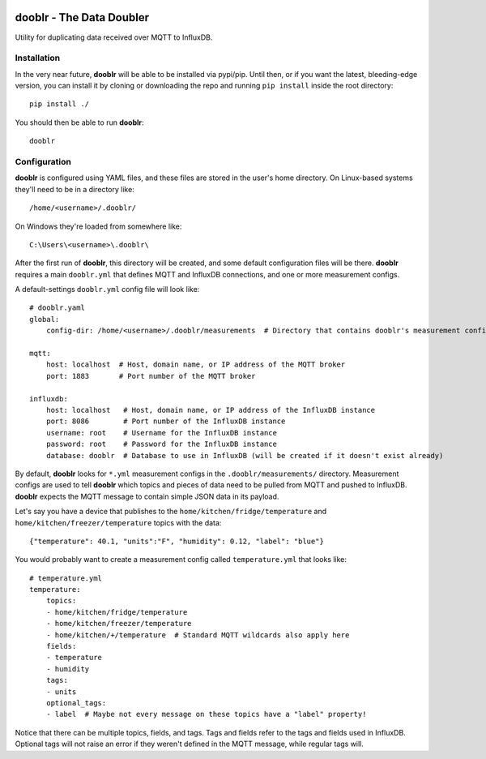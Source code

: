 |Logo|

dooblr - The Data Doubler
=========================

|Build Status|

Utility for duplicating data received over MQTT to InfluxDB.

Installation
------------
In the very near future, **dooblr** will be able to be installed via pypi/pip. Until then, or if you want the latest,
bleeding-edge version, you can install it by cloning or downloading the repo and running ``pip install`` inside the
root directory::

    pip install ./

You should then be able to run **dooblr**::

    dooblr

Configuration
-------------
**dooblr** is configured using YAML files, and these files are stored in the user's home directory. On Linux-based
systems they'll need to be in a directory like::

    /home/<username>/.dooblr/

On Windows they're loaded from somewhere like::

    C:\Users\<username>\.dooblr\

After the first run of **dooblr**, this directory will be created, and some default configuration files will be there.
**dooblr** requires a main ``dooblr.yml`` that defines MQTT and InfluxDB connections, and one or more measurement
configs.

A default-settings ``dooblr.yml`` config file will look like::

    # dooblr.yaml
    global:
        config-dir: /home/<username>/.dooblr/measurements  # Directory that contains dooblr's measurement configs

    mqtt:
        host: localhost  # Host, domain name, or IP address of the MQTT broker
        port: 1883       # Port number of the MQTT broker

    influxdb:
        host: localhost   # Host, domain name, or IP address of the InfluxDB instance
        port: 8086        # Port number of the InfluxDB instance
        username: root    # Username for the InfluxDB instance
        password: root    # Password for the InfluxDB instance
        database: dooblr  # Database to use in InfluxDB (will be created if it doesn't exist already)

By default, **dooblr** looks for ``*.yml`` measurement configs in the ``.dooblr/measurements/`` directory. Measurement
configs are used to tell **dooblr** which topics and pieces of data need to be pulled from MQTT and pushed to InfluxDB.
**dooblr** expects the MQTT message to contain simple JSON data in its payload.

Let's say you have a device that publishes to the ``home/kitchen/fridge/temperature`` and
``home/kitchen/freezer/temperature`` topics with the data::

    {"temperature": 40.1, "units":"F", "humidity": 0.12, "label": "blue"}

You would probably want to create a measurement config called ``temperature.yml`` that looks like::

    # temperature.yml
    temperature:
        topics:
        - home/kitchen/fridge/temperature
        - home/kitchen/freezer/temperature
        - home/kitchen/+/temperature  # Standard MQTT wildcards also apply here
        fields:
        - temperature
        - humidity
        tags:
        - units
        optional_tags:
        - label  # Maybe not every message on these topics have a "label" property!

Notice that there can be multiple topics, fields, and tags. Tags and fields refer to the tags and fields used in
InfluxDB. Optional tags will not raise an error if they weren't defined in the MQTT message, while regular tags will.

.. |Build Status| image:: https://travis-ci.org/makerslocal/dooblr.svg?branch=master
   :target: https://travis-ci.org/makerslocal/dooblr

.. |Logo| image:: https://github.com/makerslocal/dooblr/blob/master/logo/text_logo.png?raw=true
   :height: 70px
   :alt: dooblr logo

